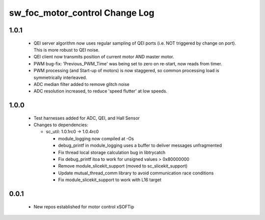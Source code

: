 sw_foc_motor_control Change Log
===============================

1.0.1
-----

  * QEI server algorithm now uses regular sampling of QEI ports (i.e. NOT triggered by change on port). This is more robust to QEI noise.

  * QEI client now transmits position of current motor AND master motor.

  * PWM bug-fix: 'Previous_PWM_Time' was being set to zero on re-start, now reads from timer.

  * PWM processing (and Start-up of motors) is now staggered, so common processing load is symmetrically interleaved.

  * ADC median filter added to remove glitch noise

  * ADC resolution increased, to reduce 'speed flutter' at low speeds.

1.0.0
-----
  * Test harnesses added for ADC, QEI, and Hall Sensor

  * Changes to dependencies:

    - sc_util: 1.0.1rc0 -> 1.0.4rc0

      + module_logging now compiled at -Os
      + debug_printf in module_logging uses a buffer to deliver messages unfragmented
      + Fix thread local storage calculation bug in libtrycatch
      + Fix debug_printf itoa to work for unsigned values > 0x80000000
      + Remove module_slicekit_support (moved to sc_slicekit_support)
      + Update mutual_thread_comm library to avoid communication race conditions
      + Fix module_slicekit_support to work with L16 target

0.0.1
-----
  * New repos established for motor control xSOFTip

